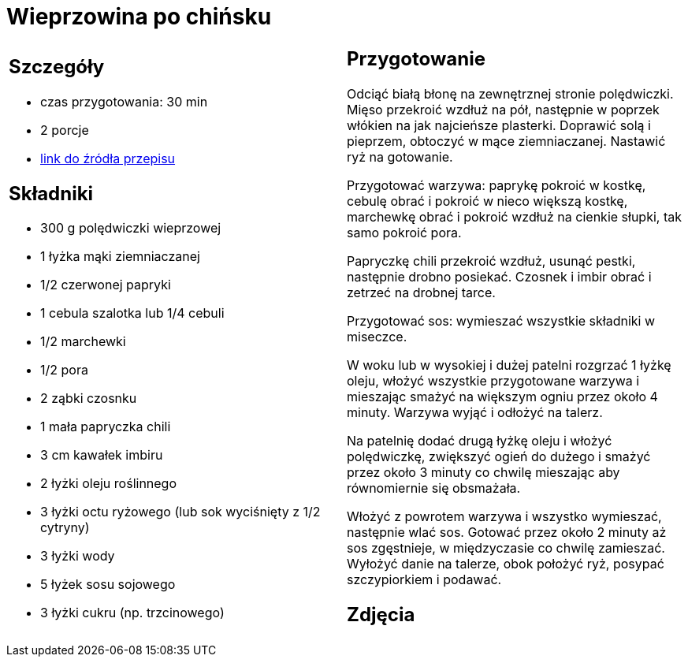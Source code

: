 = Wieprzowina po chińsku

[cols=".<a,.<a"]
[frame=none]
[grid=none]
|===
|
== Szczegóły
* czas przygotowania: 30 min
* 2 porcje
* https://www.kwestiasmaku.com/kuchnia_polska/wieprzowina/wieprzowina_po_chinsku/przepis.html[link do źródła przepisu]

== Składniki
* 300 g polędwiczki wieprzowej
* 1 łyżka mąki ziemniaczanej
* 1/2 czerwonej papryki
* 1 cebula szalotka lub 1/4 cebuli
* 1/2 marchewki
* 1/2 pora
* 2 ząbki czosnku
* 1 mała papryczka chili
* 3 cm kawałek imbiru
* 2 łyżki oleju roślinnego
* 3 łyżki octu ryżowego (lub sok wyciśnięty z 1/2 cytryny)
* 3 łyżki wody
* 5 łyżek sosu sojowego
* 3 łyżki cukru (np. trzcinowego)

|
== Przygotowanie
Odciąć białą błonę na zewnętrznej stronie polędwiczki. Mięso przekroić wzdłuż na pół, następnie w poprzek włókien na jak najcieńsze plasterki. Doprawić solą i pieprzem, obtoczyć w mące ziemniaczanej. Nastawić ryż na gotowanie.

Przygotować warzywa: paprykę pokroić w kostkę, cebulę obrać i pokroić w nieco większą kostkę, marchewkę obrać i pokroić wzdłuż na cienkie słupki, tak samo pokroić pora.

Papryczkę chili przekroić wzdłuż, usunąć pestki, następnie drobno posiekać. Czosnek i imbir obrać i zetrzeć na drobnej tarce.

Przygotować sos: wymieszać wszystkie składniki w miseczce.

W woku lub w wysokiej i dużej patelni rozgrzać 1 łyżkę oleju, włożyć wszystkie przygotowane warzywa i mieszając smażyć na większym ogniu przez około 4 minuty. Warzywa wyjąć i odłożyć na talerz.

Na patelnię dodać drugą łyżkę oleju i włożyć polędwiczkę, zwiększyć ogień do dużego i smażyć przez około 3 minuty co chwilę mieszając aby równomiernie się obsmażała.

Włożyć z powrotem warzywa i wszystko wymieszać, następnie wlać sos. Gotować przez około 2 minuty aż sos zgęstnieje, w międzyczasie co chwilę zamieszać. Wyłożyć danie na talerze, obok położyć ryż, posypać szczypiorkiem i podawać.


== Zdjęcia
|===

